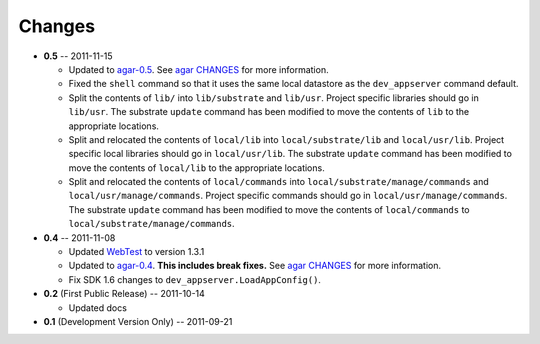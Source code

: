 Changes
-------

* **0.5** -- 2011-11-15

  * Updated to `agar-0.5`_. See `agar CHANGES`_ for more information.

  * Fixed the ``shell`` command so that it uses the same local datastore as the ``dev_appserver`` command default.

  * Split the contents of ``lib/`` into ``lib/substrate`` and ``lib/usr``. Project specific libraries should go in
    ``lib/usr``. The substrate ``update`` command has been modified to move the contents of ``lib`` to the appropriate
    locations.

  * Split and relocated the contents of ``local/lib`` into ``local/substrate/lib`` and ``local/usr/lib``. Project
    specific local libraries should go in ``local/usr/lib``. The substrate ``update`` command has been modified to
    move the contents of ``local/lib`` to the appropriate locations.

  * Split and relocated the contents of ``local/commands`` into ``local/substrate/manage/commands`` and
    ``local/usr/manage/commands``. Project specific commands should go in ``local/usr/manage/commands``.
    The substrate ``update`` command has been modified to move the contents of ``local/commands`` to
    ``local/substrate/manage/commands``.

* **0.4** -- 2011-11-08

  * Updated `WebTest`_ to version 1.3.1

  * Updated to `agar-0.4`_. **This includes break fixes.** See `agar CHANGES`_ for more information.

  * Fix SDK 1.6 changes to ``dev_appserver.LoadAppConfig()``.

* **0.2** (First Public Release) -- 2011-10-14

  * Updated docs

* **0.1** (Development Version Only) -- 2011-09-21


.. Links

.. _WebTest: http://webtest.pythonpaste.org/

.. _agar-0.4: http://pypi.python.org/pypi/agar/0.4
.. _agar CHANGES: http://packages.python.org/agar/changes.html
.. _agar-0.5: http://pypi.python.org/pypi/agar/0.5
